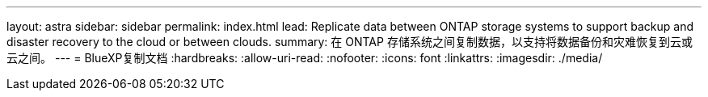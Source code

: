 ---
layout: astra 
sidebar: sidebar 
permalink: index.html 
lead: Replicate data between ONTAP storage systems to support backup and disaster recovery to the cloud or between clouds. 
summary: 在 ONTAP 存储系统之间复制数据，以支持将数据备份和灾难恢复到云或云之间。 
---
= BlueXP复制文档
:hardbreaks:
:allow-uri-read: 
:nofooter: 
:icons: font
:linkattrs: 
:imagesdir: ./media/


